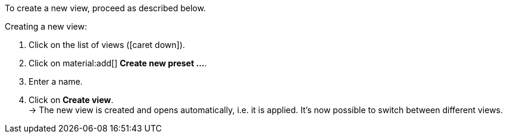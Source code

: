 ////
Hinweis zur Datei:
Kapitelüberschrift “Neue Ansicht erstellen” verwenden und je nach Ebene der Überschrift einbinden.
////

To create a new view, proceed as described below.

[.instruction]
Creating a new view:

. Click on the list of views (icon:caret-down[role="darkGrey"]).
. Click on material:add[] *Create new preset ...*.
. Enter a name.
. Click on *Create view*. +
→ The new view is created and opens automatically, i.e. it is applied.
It’s now possible to switch between different views.

